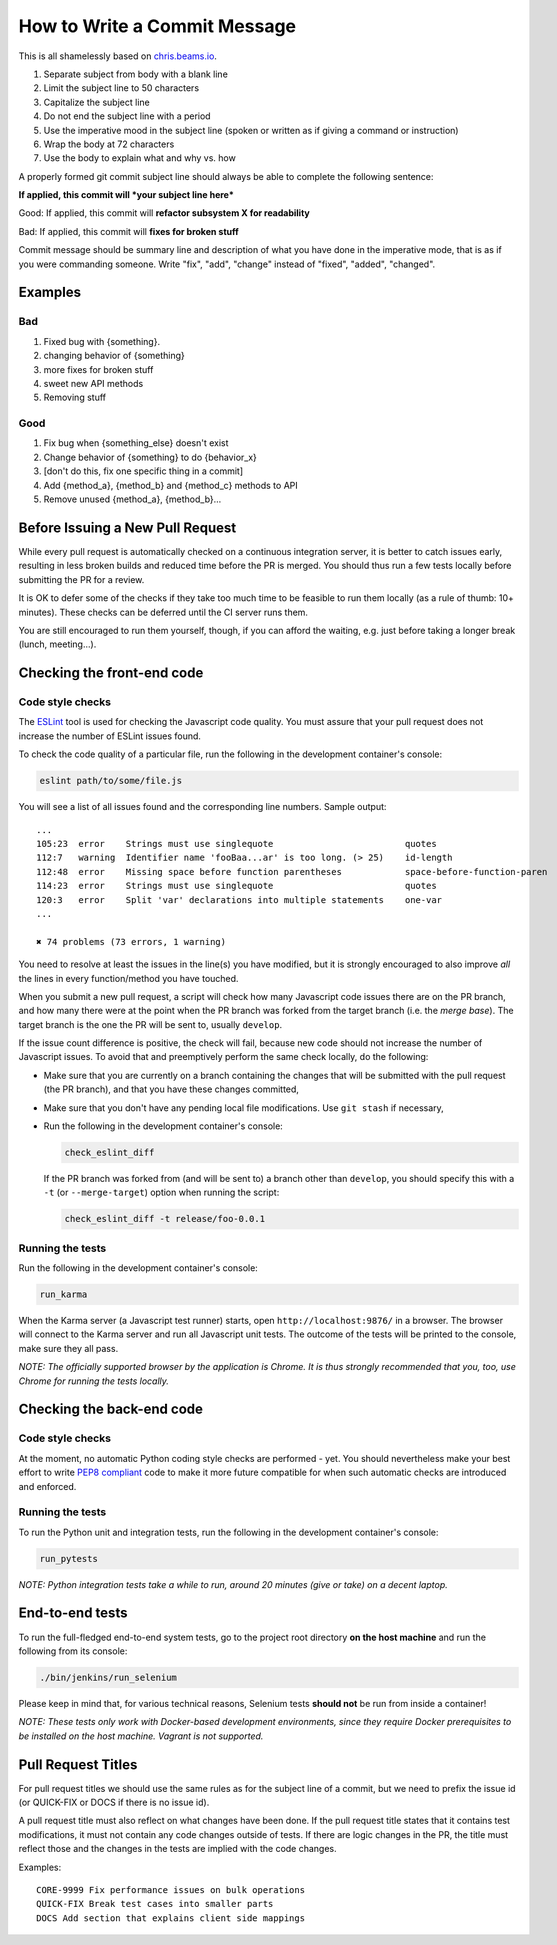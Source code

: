 How to Write a Commit Message
=============================

This is all shamelessly based on
`chris.beams.io <http://chris.beams.io/posts/git-commit/>`_.

1. Separate subject from body with a blank line
2. Limit the subject line to 50 characters
3. Capitalize the subject line
4. Do not end the subject line with a period
5. Use the imperative mood in the subject line (spoken or written as if
   giving a command or instruction)
6. Wrap the body at 72 characters
7. Use the body to explain what and why vs. how

A properly formed git commit subject line should always be able to
complete the following sentence:

**If applied, this commit will *your subject line here***

Good: If applied, this commit will **refactor subsystem X for
readability**

Bad: If applied, this commit will **fixes for broken stuff**

Commit message should be summary line and description of what you have
done in the imperative mode, that is as if you were commanding someone.
Write "fix", "add", "change" instead of "fixed", "added", "changed".

Examples
--------

Bad
~~~

1. Fixed bug with {something}.
2. changing behavior of {something}
3. more fixes for broken stuff
4. sweet new API methods
5. Removing stuff

Good
~~~~

1. Fix bug when {something_else} doesn't exist
2. Change behavior of {something} to do {behavior_x}
3. [don't do this, fix one specific thing in a commit]
4. Add {method_a}, {method_b} and {method_c} methods to API
5. Remove unused {method_a}, {method_b}...


Before Issuing a New Pull Request
---------------------------------

While every pull request is automatically checked on a continuous
integration server, it is better to catch issues early, resulting in
less broken builds and reduced time before the PR is merged. You should
thus run a few tests locally before submitting the PR for a review.

It is OK to defer some of the checks if they take too much time to be
feasible to run them locally (as a rule of thumb: 10+ minutes). These
checks can be deferred until the CI server runs them.

You are still encouraged to run them yourself, though, if you can afford
the waiting, e.g. just before taking a longer break (lunch, meeting...).


Checking the front-end code
---------------------------

Code style checks
~~~~~~~~~~~~~~~~~

The `ESLint <http://eslint.org/>`_ tool is used for checking the
Javascript code quality. You must assure that your pull request does not
increase the number of ESLint issues found.

To check the code quality of a particular file, run the following in the
development container's console:

..  code-block:: bash

    eslint path/to/some/file.js

You will see a list of all issues found and the corresponding line
numbers. Sample output::

    ...
    105:23  error    Strings must use singlequote                         quotes
    112:7   warning  Identifier name 'fooBaa...ar' is too long. (> 25)    id-length
    112:48  error    Missing space before function parentheses            space-before-function-paren
    114:23  error    Strings must use singlequote                         quotes
    120:3   error    Split 'var' declarations into multiple statements    one-var
    ...

    ✖ 74 problems (73 errors, 1 warning)

You need to resolve at least the issues in the line(s) you have
modified, but it is strongly encouraged to also improve *all* the lines
in every function/method you have touched.

When you submit a new pull request, a script will check how many
Javascript code issues there are on the PR branch, and how many there
were at the point when the PR branch was forked from the target branch
(i.e. the *merge base*). The target branch is the one the PR will be
sent to, usually ``develop``.

If the issue count difference is positive, the check will fail, because
new code should not increase the number of Javascript issues. To avoid
that and preemptively perform the same check locally, do the following:

-   Make sure that you are currently on a branch containing the changes
    that will be submitted with the pull request (the PR branch), and
    that you have these changes committed,
-   Make sure that you don't have any pending local file modifications.
    Use ``git stash`` if necessary,
-   Run the following in the development container's console:

    ..  code-block:: bash

        check_eslint_diff

    If the PR branch was forked from (and will be sent to) a branch other
    than ``develop``, you should specify this with a ``-t`` (or
    ``--merge-target``) option when running the script:

    ..  code-block:: bash

        check_eslint_diff -t release/foo-0.0.1

Running the tests
~~~~~~~~~~~~~~~~~

Run the following in the development container's console:

..  code-block:: bash

    run_karma

When the Karma server (a Javascript test runner) starts, open
``http://localhost:9876/`` in a browser. The browser will connect to the
Karma server and run all Javascript unit tests. The outcome of the tests
will be printed to the console, make sure they all pass.

*NOTE: The officially supported browser by the application is Chrome. It
is thus strongly recommended that you, too, use Chrome for running the
tests locally.*


Checking the back-end code
--------------------------

Code style checks
~~~~~~~~~~~~~~~~~

At the moment, no automatic Python coding style checks are performed -
yet. You should nevertheless make your best effort to write `PEP8
compliant <https://www.python.org/dev/peps/pep-0008/>`_ code to make it
more future compatible for when such automatic checks are introduced and
enforced.

Running the tests
~~~~~~~~~~~~~~~~~

To run the Python unit and integration tests, run the following in the
development container's console:

..  code-block:: bash

    run_pytests

*NOTE: Python integration tests take a while to run, around 20 minutes
(give or take) on a decent laptop.*


End-to-end tests
----------------

To run the full-fledged end-to-end system tests, go to the project root
directory **on the host machine** and run the following from its
console:

..  code-block:: bash

    ./bin/jenkins/run_selenium

Please keep in mind that, for various technical reasons, Selenium tests
**should not** be run from inside a container!

*NOTE: These tests only work with Docker-based development environments,
since they require Docker prerequisites to be installed on the host
machine. Vagrant is not supported.*


Pull Request Titles
-------------------

For pull request titles we should use the same rules as for the subject
line of a commit, but we need to prefix the issue id (or QUICK-FIX or
DOCS if there is no issue id).

A pull request title must also reflect on what changes have been done.
If the pull request title states that it contains test modifications, it
must not contain any code changes outside of tests. If there are logic
changes in the PR, the title must reflect those and the changes in the
tests are implied with the code changes.

Examples::

    CORE-9999 Fix performance issues on bulk operations
    QUICK-FIX Break test cases into smaller parts
    DOCS Add section that explains client side mappings
